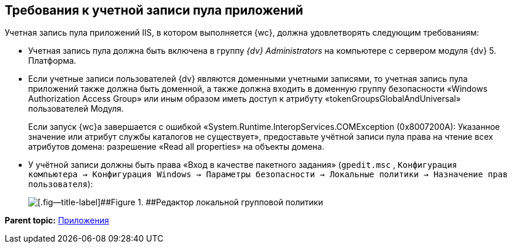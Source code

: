 
== Требования к учетной записи пула приложений

Учетная запись пула приложений IIS, в котором выполняется {wc}, должна удовлетворять следующим требованиям:

* Учетная запись пула должна быть включена в группу _{dv} Administrators_ на компьютере с сервером модуля {dv} 5. Платформа.
* Если учетные записи пользователей {dv} являются доменными учетными записями, то учетная запись пула приложений также должна быть доменной, а также должна входить в доменную группу безопасности «Windows Authorization Access Group» или иным образом иметь доступ к атрибуту «tokenGroupsGlobalAndUniversal» пользователей Модуля.
+
Если запуск {wc}а завершается с ошибкой «System.Runtime.InteropServices.COMException (0x8007200A): Указанное значение или атрибут службы каталогов не существует», предоставьте учётной записи пула права на чтение всех атрибутов домена: разрешение «Read all properties» на объекты домена.
* У учётной записи должны быть права «Вход в качестве пакетного задания» ([.ph .filepath]`gpedit.msc` , [.ph .filepath]`Конфигурация компьютера → Конфигурация Windows → Параметры безопасности → Локальные политики → Назначение прав пользователя`):
+
image::batchlogon.png[[.fig--title-label]##Figure 1. ##Редактор локальной групповой политики]

*Parent topic:* xref:Appendixes.adoc[Приложения]
